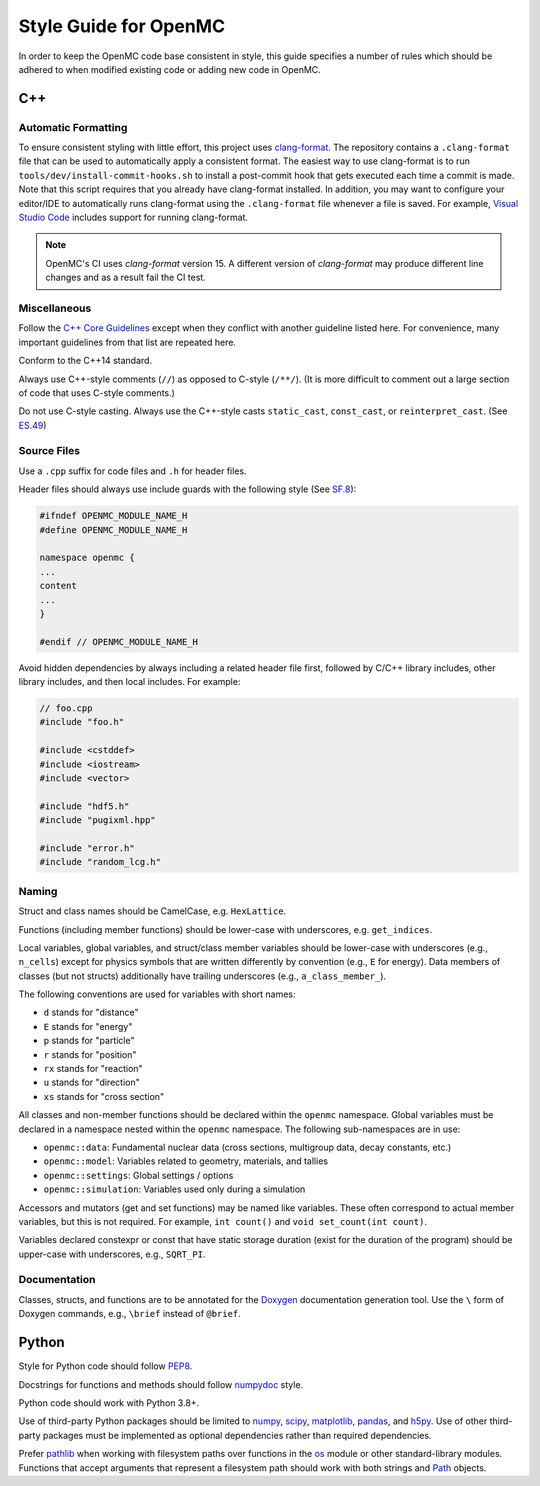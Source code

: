 .. _devguide_styleguide:

======================
Style Guide for OpenMC
======================

In order to keep the OpenMC code base consistent in style, this guide specifies
a number of rules which should be adhered to when modified existing code or
adding new code in OpenMC.

---
C++
---

.. _styleguide_formatting:

Automatic Formatting
--------------------

To ensure consistent styling with little effort, this project uses `clang-format
<https://clang.llvm.org/docs/ClangFormat.html>`_. The repository contains a
``.clang-format`` file that can be used to automatically apply a consistent
format. The easiest way to use clang-format is to run
``tools/dev/install-commit-hooks.sh`` to install a post-commit hook that gets
executed each time a commit is made. Note that this script requires that you
already have clang-format installed. In addition, you may want to configure your
editor/IDE to automatically runs clang-format using the ``.clang-format`` file
whenever a file is saved. For example, `Visual Studio Code
<https://code.visualstudio.com/docs/cpp/cpp-ide#_code-formatting>`_ includes
support for running clang-format.

.. note::
    OpenMC's CI uses `clang-format` version 15. A different version of `clang-format`
    may produce different line changes and as a result fail the CI test.

Miscellaneous
-------------

Follow the `C++ Core Guidelines`_ except when they conflict with another
guideline listed here. For convenience, many important guidelines from that
list are repeated here.

Conform to the C++14 standard.

Always use C++-style comments (``//``) as opposed to C-style (``/**/``). (It
is more difficult to comment out a large section of code that uses C-style
comments.)

Do not use C-style casting. Always use the C++-style casts ``static_cast``,
``const_cast``, or ``reinterpret_cast``. (See `ES.49 <http://isocpp.github.io/CppCoreGuidelines/CppCoreGuidelines#es49-if-you-must-use-a-cast-use-a-named-cast>`_)

Source Files
------------

Use a ``.cpp`` suffix for code files and ``.h`` for header files.

Header files should always use include guards with the following style (See
`SF.8 <http://isocpp.github.io/CppCoreGuidelines/CppCoreGuidelines#sf8-use-include-guards-for-all-h-files>`_):

.. code-block:: C++

    #ifndef OPENMC_MODULE_NAME_H
    #define OPENMC_MODULE_NAME_H

    namespace openmc {
    ...
    content
    ...
    }

    #endif // OPENMC_MODULE_NAME_H

Avoid hidden dependencies by always including a related header file first,
followed by C/C++ library includes, other library includes, and then local
includes. For example:

.. code-block:: C++

   // foo.cpp
   #include "foo.h"

   #include <cstddef>
   #include <iostream>
   #include <vector>

   #include "hdf5.h"
   #include "pugixml.hpp"

   #include "error.h"
   #include "random_lcg.h"

Naming
------

Struct and class names should be CamelCase, e.g. ``HexLattice``.

Functions (including member functions) should be lower-case with underscores,
e.g. ``get_indices``.

Local variables, global variables, and struct/class member variables should be
lower-case with underscores (e.g., ``n_cells``) except for physics symbols that
are written differently by convention (e.g., ``E`` for energy). Data members of
classes (but not structs) additionally have trailing underscores (e.g.,
``a_class_member_``).

The following conventions are used for variables with short names:

- ``d`` stands for "distance"
- ``E`` stands for "energy"
- ``p`` stands for "particle"
- ``r`` stands for "position"
- ``rx`` stands for "reaction"
- ``u`` stands for "direction"
- ``xs`` stands for "cross section"

All classes and non-member functions should be declared within the ``openmc``
namespace. Global variables must be declared in a namespace nested within the
``openmc`` namespace. The following sub-namespaces are in use:

- ``openmc::data``: Fundamental nuclear data (cross sections, multigroup data,
  decay constants, etc.)
- ``openmc::model``: Variables related to geometry, materials, and tallies
- ``openmc::settings``: Global settings / options
- ``openmc::simulation``: Variables used only during a simulation

Accessors and mutators (get and set functions) may be named like
variables. These often correspond to actual member variables, but this is not
required. For example, ``int count()`` and ``void set_count(int count)``.

Variables declared constexpr or const that have static storage duration (exist
for the duration of the program) should be upper-case with underscores,
e.g., ``SQRT_PI``.

Documentation
-------------

Classes, structs, and functions are to be annotated for the `Doxygen
<https://www.doxygen.nl/>`_ documentation generation tool. Use the ``\`` form of
Doxygen commands, e.g., ``\brief`` instead of ``@brief``.

------
Python
------

Style for Python code should follow PEP8_.

Docstrings for functions and methods should follow numpydoc_ style.

Python code should work with Python 3.8+.

Use of third-party Python packages should be limited to numpy_, scipy_,
matplotlib_, pandas_, and h5py_. Use of other third-party packages must be
implemented as optional dependencies rather than required dependencies.

Prefer pathlib_ when working with filesystem paths over functions in the os_
module or other standard-library modules. Functions that accept arguments that
represent a filesystem path should work with both strings and Path_ objects.

.. _C++ Core Guidelines: http://isocpp.github.io/CppCoreGuidelines/CppCoreGuidelines
.. _PEP8: https://www.python.org/dev/peps/pep-0008/
.. _numpydoc: https://numpydoc.readthedocs.io/en/latest/format.html
.. _numpy: https://numpy.org/
.. _scipy: https://www.scipy.org/
.. _matplotlib: https://matplotlib.org/
.. _pandas: https://pandas.pydata.org/
.. _h5py: https://www.h5py.org/
.. _pathlib: https://docs.python.org/3/library/pathlib.html
.. _os: https://docs.python.org/3/library/os.html
.. _Path: https://docs.python.org/3/library/pathlib.html#pathlib.Path
